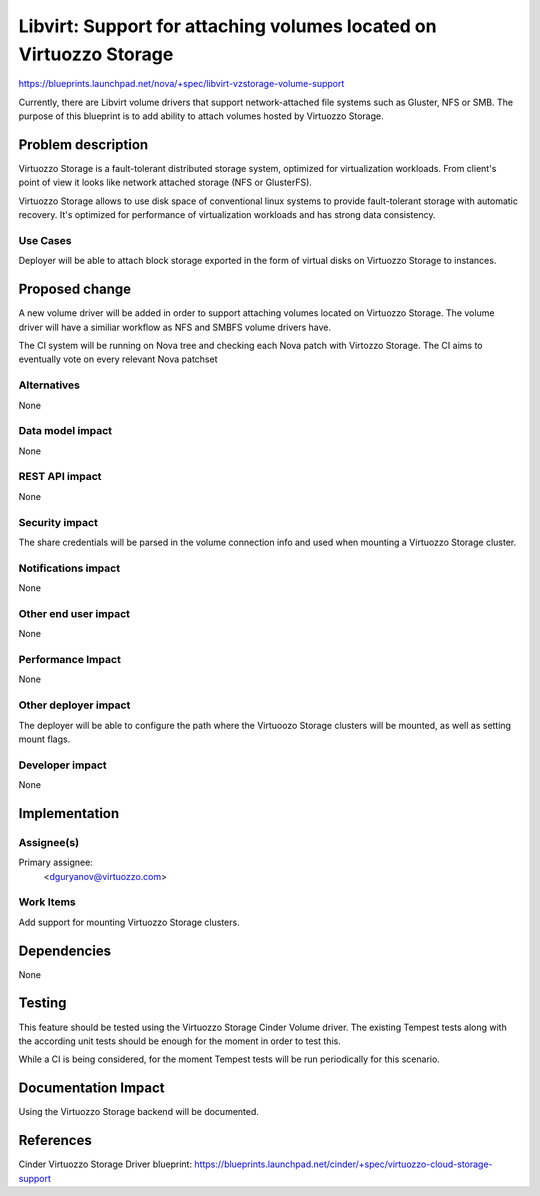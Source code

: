 ..
 This work is licensed under a Creative Commons Attribution 3.0 Unported
 License.

 http://creativecommons.org/licenses/by/3.0/legalcode

===================================================================
Libvirt: Support for attaching volumes located on Virtuozzo Storage
===================================================================

https://blueprints.launchpad.net/nova/+spec/libvirt-vzstorage-volume-support

Currently, there are Libvirt volume drivers that support network-attached
file systems such as Gluster, NFS or SMB. The purpose of this blueprint is
to add ability to attach volumes hosted by Virtuozzo Storage.

Problem description
===================

Virtuozzo Storage is a fault-tolerant distributed storage system, optimized
for virtualization workloads. From client's point of view it looks like network
attached storage (NFS or GlusterFS).

Virtuozzo Storage allows to use disk space of conventional linux systems to
provide fault-tolerant storage with automatic recovery. It's optimized for
performance of virtualization workloads and has strong data consistency.

Use Cases
----------

Deployer will be able to attach block storage exported in the form of virtual
disks on Virtuozzo Storage to instances.

Proposed change
===============

A new volume driver will be added in order to support attaching volumes
located on Virtuozzo Storage. The volume driver will have a similiar workflow
as NFS and SMBFS volume drivers have.

The CI system will be running on Nova tree and checking each Nova patch with
Virtozzo Storage. The CI aims to eventually vote on every relevant Nova
patchset

Alternatives
------------

None

Data model impact
-----------------

None

REST API impact
---------------

None

Security impact
---------------

The share credentials will be parsed in the volume connection info and used
when mounting a Virtuozzo Storage cluster.

Notifications impact
--------------------

None

Other end user impact
---------------------

None

Performance Impact
------------------

None

Other deployer impact
---------------------

The deployer will be able to configure the path where the Virtuoozo Storage
clusters  will be mounted, as well as setting mount flags.

Developer impact
----------------

None

Implementation
==============

Assignee(s)
-----------

Primary assignee:
  <dguryanov@virtuozzo.com>

Work Items
----------

Add support for mounting Virtuozzo Storage clusters.

Dependencies
============

None


Testing
=======

This feature should be tested using the Virtuozzo Storage Cinder Volume
driver. The existing Tempest tests along with the according unit tests
should be enough for the moment in order to test this.

While a CI is being considered, for the moment Tempest tests will be run
periodically for this scenario.

Documentation Impact
====================

Using the Virtuozzo Storage backend will be documented.

References
==========

Cinder Virtuozzo Storage Driver blueprint:
https://blueprints.launchpad.net/cinder/+spec/virtuozzo-cloud-storage-support


